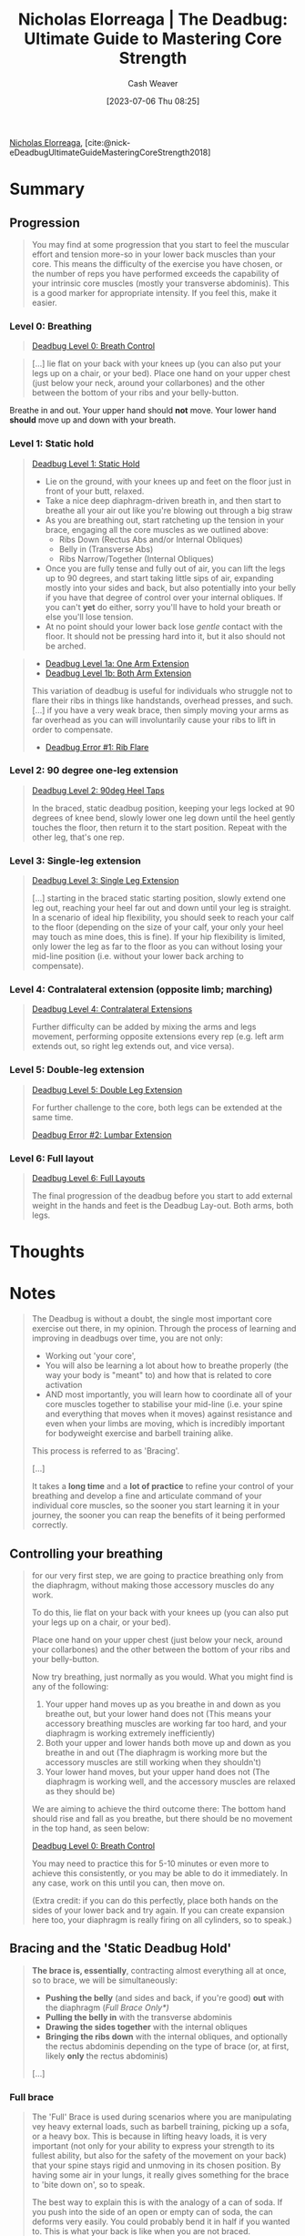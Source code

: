 :PROPERTIES:
:ROAM_REFS: [cite:@nick-eDeadbugUltimateGuideMasteringCoreStrength2018]
:ID:       8c39a71d-954c-44e9-9073-cf93cc7788e0
:LAST_MODIFIED: [2023-09-07 Thu 07:59]
:END:
#+title:  Nicholas Elorreaga | The Deadbug: Ultimate Guide to Mastering Core Strength
#+hugo_custom_front_matter: :slug "8c39a71d-954c-44e9-9073-cf93cc7788e0"
#+author: Cash Weaver
#+date: [2023-07-06 Thu 08:25]
#+filetags: :reference:

[[id:1ab5cf09-7f97-4327-a060-d1f8a2a90171][Nicholas Elorreaga]], [cite:@nick-eDeadbugUltimateGuideMasteringCoreStrength2018]

* Summary

** Progression

#+begin_quote
You may find at some progression that you start to feel the muscular effort and tension more-so in your lower back muscles than your core. This means the difficulty of the exercise you have chosen, or the number of reps you have performed exceeds the capability of your intrinsic core muscles (mostly your transverse abdominis). This is a good marker for appropriate intensity. If you feel this, make it easier.
#+end_quote

*** Level 0: Breathing
#+begin_quote
[[youtube:hQv69EJEIjQ][Deadbug Level 0: Breath Control]]
#+end_quote

#+begin_quote
[...] lie flat on your back with your knees up (you can also put your legs up on a chair, or your bed). Place one hand on your upper chest (just below your neck, around your collarbones) and the other between the bottom of your ribs and your belly-button.
#+end_quote

Breathe in and out. Your upper hand should *not* move. Your lower hand *should* move up and down with your breath.

*** Level 1: Static hold
#+begin_quote
[[youtube:2hHtyhsYDBA][Deadbug Level 1: Static Hold]]

- Lie on the ground, with your knees up and feet on the floor just in front of your butt, relaxed.
- Take a nice deep diaphragm-driven breath in, and then start to breathe all your air out like you're blowing out through a big straw
- As you are breathing out, start ratcheting up the tension in your brace, engaging all the core muscles as we outlined above:
  - Ribs Down (Rectus Abs and/or Internal Obliques)
  - Belly in (Transverse Abs)
  - Ribs Narrow/Together (Internal Obliques)
- Once you are fully tense and fully out of air, you can lift the legs up to 90 degrees, and start taking little sips of air, expanding mostly into your sides and back, but also potentially into your belly if you have that degree of control over your internal obliques. If you can't *yet* do either, sorry you'll have to hold your breath or else you'll lose tension.
- At no point should your lower back lose /gentle/ contact with the floor. It should not be pressing hard into it, but it also should not be arched.
#+end_quote

#+begin_quote
- [[youtube:CAhzj__seCE][Deadbug Level 1a: One Arm Extension]]
- [[youtube:kTgkhTQEVN0][Deadbug Level 1b: Both Arm Extension]]

This variation of deadbug is useful for individuals who struggle not to flare their ribs in things like handstands, overhead presses, and such. [...] if you have a very weak brace, then simply moving your arms as far overhead as you can will involuntarily cause your ribs to lift in order to compensate.

- [[youtube:YcvJvUXjqoI][Deadbug Error #1: Rib Flare]]
#+end_quote

*** Level 2: 90 degree one-leg extension
#+begin_quote
[[youtube:40DaoUoZErA][Deadbug Level 2: 90deg Heel Taps]]

In the braced, static deadbug position, keeping your legs locked at 90 degrees of knee bend, slowly lower one leg down until the heel gently touches the floor, then return it to the start position. Repeat with the other leg, that's one rep.
#+end_quote

*** Level 3: Single-leg extension

#+begin_quote
[[youtube:Z66M-FJMc9U][Deadbug Level 3: Single Leg Extension]]

[...] starting in the braced static starting position, slowly extend one leg out, reaching your heel far out and down until your leg is straight. In a scenario of ideal hip flexibility, you should seek to reach your calf to the floor (depending on the size of your calf, your only your heel may touch as mine does, this is fine). If your hip flexibility is limited, only lower the leg as far to the floor as you can without losing your mid-line position (i.e. without your lower back arching to compensate).
#+end_quote

*** Level 4: Contralateral extension (opposite limb; marching)

#+begin_quote
[[youtube:poHD1k4VMeI][Deadbug Level 4: Contralateral Extensions]]

Further difficulty can be added by mixing the arms and legs movement, performing opposite extensions every rep (e.g. left arm extends out, so right leg extends out, and vice versa).
#+end_quote

*** Level 5: Double-leg extension

#+begin_quote
[[youtube:HFv2WwgeVMk][Deadbug Level 5: Double Leg Extension]]

For further challenge to the core, both legs can be extended at the same time.

[[youtube:tWXoEi2GS84][Deadbug Error #2: Lumbar Extension]]
#+end_quote

*** Level 6: Full layout

#+begin_quote
[[youtube:D1AIAl9UPVU][Deadbug Level 6: Full Layouts]]

The final progression of the deadbug before you start to add external weight in the hands and feet is the Deadbug Lay-out. Both arms, both legs.
#+end_quote
* Thoughts
* Notes
#+begin_quote
The Deadbug is without a doubt, the single most important core exercise out there, in my opinion. Through the process of learning and improving in deadbugs over time, you are not only:

- Working out 'your core',
- You will also be learning a lot about how to breathe properly (the way your body is "meant" to) and how that is related to core activation
- AND most importantly, you will learn how to coordinate all of your core muscles together to stabilise your mid-line (i.e. your spine and everything that moves when it moves) against resistance and even when your limbs are moving, which is incredibly important for bodyweight exercise and barbell training alike.

This process is referred to as 'Bracing'.

[...]

It takes a *long time* and a *lot of practice* to refine your control of your breathing and develop a fine and articulate command of your individual core muscles, so the sooner you start learning it in your journey, the sooner you can reap the benefits of it being performed correctly.
#+end_quote
** Controlling your breathing

#+begin_quote
for our very first step, we are going to practice breathing only from the diaphragm, without making those accessory muscles do any work.

To do this, lie flat on your back with your knees up (you can also put your legs up on a chair, or your bed).

Place one hand on your upper chest (just below your neck, around your collarbones) and the other between the bottom of your ribs and your belly-button.

Now try breathing, just normally as you would. What you might find is any of the following:

1. Your upper hand moves up as you breathe in and down as you breathe out, but your lower hand does not (This means your accessory breathing muscles are working far too hard, and your diaphragm is working extremely inefficiently)
1. Both your upper and lower hands both move up and down as you breathe in and out (The diaphragm is working more but the accessory muscles are still working when they shouldn't)
1. Your lower hand moves, but your upper hand does not (The diaphragm is working well, and the accessory muscles are relaxed as they should be)

We are aiming to achieve the third outcome there: The bottom hand should rise and fall as you breathe, but there should be no movement in the top hand, as seen below:

[[youtube:hQv69EJEIjQ][Deadbug Level 0: Breath Control]]

You may need to practice this for 5-10 minutes or even more to achieve this consistently, or you may be able to do it immediately. In any case, work on this until you can, then move on.

(Extra credit: if you can do this perfectly, place both hands on the sides of your lower back and try again. If you can create expansion here too, your diaphragm is really firing on all cylinders, so to speak.)
#+end_quote
** Bracing and the 'Static Deadbug Hold'

#+begin_quote
*The brace is, essentially*, contracting almost everything all at once, so to brace, we will be simultaneously:

- *Pushing the belly* (and sides and back, if you're good) *out* with the diaphragm (/Full Brace Only*)/
- *Pulling the belly in* with the transverse abdominis
- *Drawing the sides together* with the internal obliques
- *Bringing the ribs down* with the internal obliques, and optionally the rectus abdominis depending on the type of brace (or, at first, likely *only* the rectus abdominis)

[...]


#+DOWNLOADED: https://nick-e.com/wp-content/uploads/2021/01/photo6028108482974168517.jpg @ 2023-07-06 08:41:16
[[file:2023-07-06_08-41-16_photo6028108482974168517.jpg]]
#+end_quote
*** Full brace
:PROPERTIES:
:ID:       ea799ed0-cc8b-4cab-ba91-fc8c30697605
:END:

#+begin_quote
The 'Full' Brace is used during scenarios where you are manipulating vey heavy external loads, such as barbell training, picking up a sofa, or a heavy box. This is because in lifting heavy loads, it is very important (not only for your ability to express your strength to its fullest ability, but also for the safety of the movement on your back) that your spine stays rigid and unmoving in its chosen position. By having some air in your lungs, it really gives something for the brace to 'bite down on', so to speak.

The best way to explain this is with the analogy of a can of soda. If you push into the side of an open or empty can of soda, the can deforms very easily. You could probably bend it in half if you wanted to. This is what your back is like when you are not braced.

However, if you tried to push into a closed can of soda, it would be much harder. This is because the liquid, and the gas inside of it, is pushing outwards against the walls of the can, stabilising it. That's what a brace is like.

#+DOWNLOADED: https://nick-e.com/wp-content/uploads/2021/01/CrushCanDemo-particle-represeantion-Image267.jpg @ 2023-07-06 08:42:19
[[file:2023-07-06_08-42-19_CrushCanDemo-particle-represeantion-Image267.jpg]]

A FULL brace is like if you tried to push your thumb into the side of a can of soda you had just vigorously shaken up a few moments prior. All the gas has escaped from the liquid, and is pushing HARD against the can. You couldn't dent that sucker if you tried.
#+end_quote
*** Empty brace

#+begin_quote
[...] an empty brace takes the above concepts and uses them against the core muscles in order to force them to work harder. By bracing with absolutely minimal air in your lungs, your core has to contract and compress so much harder to find even 1/10 of the stability and tension.
#+end_quote
** Is this not just a 'Hollow Hold'?

#+begin_quote
If you are familiar with bodyweight fitness or gymnastics strength training, you may know of a common gymnastics core conditioning exercise known as the 'hollow body hold'. Many people I've come into contact that fit this description are perplexed by the deadbug, often saying 'so, basically a hollow hold, right?'. If you were to look at the starting progression of both, you would see they're quite similar.

- Hollow hold: Starting position

  #+DOWNLOADED: https://nick-e.com/wp-content/uploads/2021/01/photo6033108082604749548.jpg @ 2023-07-06 08:57:33
  [[file:2023-07-06_08-57-33_photo6033108082604749548.jpg]]

- Deadbug: Starting position

  #+DOWNLOADED: https://nick-e.com/wp-content/uploads/2021/01/photo6033108082604749547.jpg @ 2023-07-06 08:57:48
  [[file:2023-07-06_08-57-48_photo6033108082604749547.jpg]]

However, when investigating their purpose, their internal cues, and their full end progressions, you can see a stark difference between them:

- Full hollow: End position

  #+DOWNLOADED: https://nick-e.com/wp-content/uploads/2021/01/photo6033108082604749546.jpg @ 2023-07-06 08:58:56
  [[file:2023-07-06_08-58-56_photo6033108082604749546.jpg]]

- Deadbug: End position

  #+DOWNLOADED: https://nick-e.com/wp-content/uploads/2018/01/Screenshot_20210103-231348-1200x675-1.png @ 2023-07-06 08:59:11
  [[file:2023-07-06_08-59-11_Screenshot_20210103-231348-1200x675-1.png]]

So looking at the end position, you can see that the hollow aims to achieve what is called a 'globally flexed' position, as it is one of the two fundamental body shapes (The other being the 'Arch Hold', a globally extended position) that a gymnast needs to be able to maintain under high speeds of tumbling and flipping though the air in various apparati events.

This globally flexed position and lack of focus on internal cueing in favour of focus on external shape and rigid tension from the tips of the fingers to the tips of the toes means this exercise predominantly works the rectus abdominis, like many other core exercises.

Conversely, deadbugs are an exercise in full, complete, coordinated core bracing in a neutral (or slightly flexed in the lower back) spine position. The focus is very much on the brace, not necessarily on the shape, there is little to no tension in the limbs, and it is performed with an 'empty brace' to maximally challenge the core. It is also not simply enough to replicate the look of deadbugs; if the transverse abdominis, or the internal obliques are not properly contracting for example, the deadbug is not being properly performed because the brace is not complete or coordinated.
#+end_quote
* Flashcards :noexport:
** Compare and contrast :fc:
:PROPERTIES:
:CREATED: [2023-07-06 Thu 09:00]
:FC_CREATED: 2023-07-06T16:01:09Z
:FC_TYPE:  normal
:ID:       445696f7-56ba-4eb2-be13-f69e807c370d
:END:
:REVIEW_DATA:
| position | ease | box | interval | due                  |
|----------+------+-----+----------+----------------------|
| front    | 2.35 |   6 |    81.63 | 2023-11-28T06:02:13Z |
:END:

Deadbug and hollow hold

*** Back
- Deadbug: emphasizes the empty brace, limbs are not under tension
- Hollow hold: focus on external shape and rigid tension
*** Source
[cite:@nick-eDeadbugUltimateGuideMasteringCoreStrength2018]
* Bibliography
#+print_bibliography:
